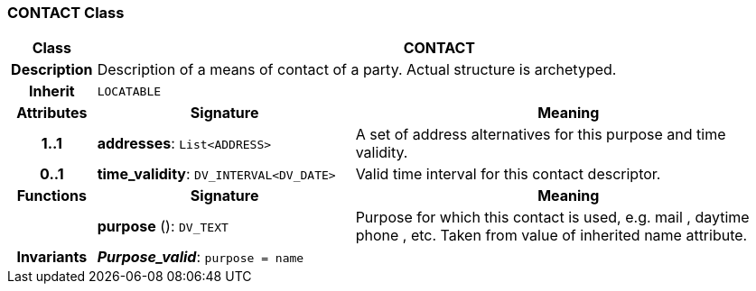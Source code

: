 === CONTACT Class

[cols="^1,3,5"]
|===
h|*Class*
2+^h|*CONTACT*

h|*Description*
2+a|Description of a means of contact of a party. Actual structure is archetyped.

h|*Inherit*
2+|`LOCATABLE`

h|*Attributes*
^h|*Signature*
^h|*Meaning*

h|*1..1*
|*addresses*: `List<ADDRESS>`
a|A set of address alternatives for this purpose and time validity.

h|*0..1*
|*time_validity*: `DV_INTERVAL<DV_DATE>`
a|Valid time interval for this contact descriptor.
h|*Functions*
^h|*Signature*
^h|*Meaning*

h|
|*purpose* (): `DV_TEXT`
a|Purpose for which this contact is used, e.g.  mail ,  daytime phone , etc. Taken from value of inherited name attribute.

h|*Invariants*
2+a|*_Purpose_valid_*: `purpose = name`
|===
